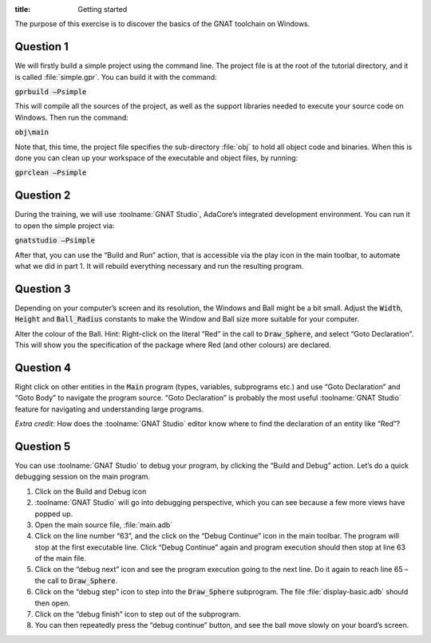 :title: Getting started


The purpose of this exercise is to discover the basics of the GNAT toolchain on
Windows.

==========
Question 1
==========

We will firstly build a simple project using the command line. The project file is
at the root of the tutorial directory, and it is called :file:`simple.gpr`.
You can build it with the command:

:code:`gprbuild –Psimple`

This will compile all the sources of the project, as well as the support libraries
needed to execute your source code on Windows. 
Then run the command:

:code:`obj\main`

Note that, this time, the project file specifies the sub-directory :file:`obj` to hold
all object code and binaries.
When this is done you can clean up your workspace of the executable and object files,
by running:

:code:`gprclean –Psimple`

==========
Question 2
==========

During the training, we will use :toolname:`GNAT Studio`, AdaCore’s integrated development
environment. You can run it to open the simple project via:

:code:`gnatstudio –Psimple`

After that, you can use the “Build and Run” action, that is accessible via the play
icon in the main toolbar, to automate what we did in part 1. It will rebuild
everything necessary and run the resulting program.

==========
Question 3
==========

Depending on your computer’s screen and its resolution, the Windows and Ball might be
a bit small.
Adjust the :code:`Width`, :code:`Height` and :code:`Ball_Radius` constants to make
the Window and Ball size more suitable for your computer.

Alter the colour of the Ball.
Hint: Right-click on the literal “Red” in the call to 
:code:`Draw_Sphere`, and select “Goto Declaration”. This will show you the
specification of the package where Red (and other colours) are declared.

==========
Question 4
==========
Right click on other entities in the :code:`Main` program (types, variables,
subprograms etc.) and use
“Goto Declaration” and “Goto Body” to navigate the program source.
“Goto Declaration” is probably the most useful :toolname:`GNAT Studio` feature for navigating and
understanding large programs.

*Extra credit*: How does the :toolname:`GNAT Studio` editor know where to find the declaration of
an entity like “Red”?

==========
Question 5
==========

You can use :toolname:`GNAT Studio` to debug your program, by clicking the “Build and Debug”
action. Let’s do a quick debugging session on the main program.

1. Click on the Build and Debug icon
2. :toolname:`GNAT Studio` will go into debugging perspective, which you can see because a few
   more views have popped up.
3. Open the main source file, :file:`main.adb`
4. Click on the line number “63”, and the click on the “Debug Continue” icon in the
   main toolbar. The program will stop at the first executable line.
   Click “Debug Continue” again and program execution should then stop at line 63 of
   the main file.
5. Click on the “debug next” icon and see the program execution going to the next
   line. Do it again to reach line 65 – the call to :code:`Draw_Sphere`.
6. Click on the “debug step” icon to step into the :code:`Draw_Sphere` subprogram.
   The file :file:`display-basic.adb` should then open.
7. Click on the “debug finish” icon to step out of the subprogram.
8. You can then repeatedly press the “debug continue” button, and see the ball move
   slowly on your board’s screen.

